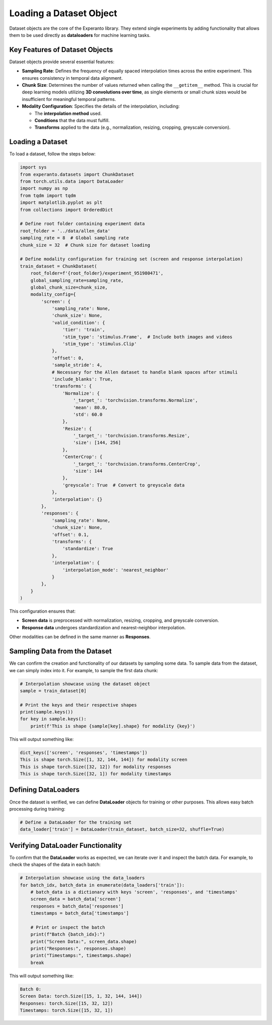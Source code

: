 
.. _loading_dataset:

Loading a Dataset Object
========================

Dataset objects are the core of the Experanto library. They extend single experiments by adding functionality that allows them to be used directly as **dataloaders** for machine learning tasks.

Key Features of Dataset Objects
-------------------------------
Dataset objects provide several essential features:

- **Sampling Rate**: Defines the frequency of equally spaced interpolation times across the entire experiment. This ensures consistency in temporal data alignment.
- **Chunk Size**: Determines the number of values returned when calling the ``__getitem__`` method. This is crucial for deep learning models utilizing **3D convolutions over time**, as single elements or small chunk sizes would be insufficient for meaningful temporal patterns.
- **Modality Configuration**: Specifies the details of the interpolation, including:

  - The **interpolation method** used.
  - **Conditions** that the data must fulfill.
  - **Transforms** applied to the data (e.g., normalization, resizing, cropping, greyscale conversion).

Loading a Dataset
-----------------
To load a dataset, follow the steps below:

.. code-block:: python

    import sys
    from experanto.datasets import ChunkDataset
    from torch.utils.data import DataLoader
    import numpy as np
    from tqdm import tqdm
    import matplotlib.pyplot as plt
    from collections import OrderedDict

    # Define root folder containing experiment data
    root_folder = '../data/allen_data'
    sampling_rate = 8  # Global sampling rate
    chunk_size = 32  # Chunk size for dataset loading

    # Define modality configuration for training set (screen and response interpolation)
    train_dataset = ChunkDataset(
        root_folder=f'{root_folder}/experiment_951980471',
        global_sampling_rate=sampling_rate,
        global_chunk_size=chunk_size,
        modality_config={
            'screen': {
                'sampling_rate': None,
                'chunk_size': None,
                'valid_condition': {
                    'tier': 'train',
                    'stim_type': 'stimulus.Frame',  # Include both images and videos
                    'stim_type': 'stimulus.Clip'
                },
                'offset': 0,
                'sample_stride': 4,
                # Necessary for the Allen dataset to handle blank spaces after stimuli
                'include_blanks': True,
                'transforms': {
                    'Normalize': {
                        '_target_': 'torchvision.transforms.Normalize',
                        'mean': 80.0,
                        'std': 60.0
                    },
                    'Resize': {
                        '_target_': 'torchvision.transforms.Resize',
                        'size': [144, 256]
                    },
                    'CenterCrop': {
                        '_target_': 'torchvision.transforms.CenterCrop',
                        'size': 144
                    },
                    'greyscale': True  # Convert to greyscale data
                },
                'interpolation': {}
            },
            'responses': {
                'sampling_rate': None,
                'chunk_size': None,
                'offset': 0.1,
                'transforms': {
                    'standardize': True
                },
                'interpolation': {
                    'interpolation_mode': 'nearest_neighbor'
                }
            },
        }
    )

This configuration ensures that:

- **Screen data** is preprocessed with normalization, resizing, cropping, and greyscale conversion.
- **Response data** undergoes standardization and nearest-neighbor interpolation.

Other modalities can be defined in the same manner as **Responses**.

Sampling Data from the Dataset
------------------------------
We can confirm the creation and functionality of our datasets by sampling some data.
To sample data from the dataset, we can simply index into it. For example, to sample the first data chunk:

.. code-block:: python

    # Interpolation showcase using the dataset object
    sample = train_dataset[0]

    # Print the keys and their respective shapes
    print(sample.keys())
    for key in sample.keys():
        print(f'This is shape {sample[key].shape} for modality {key}')

This will output something like:

.. code-block:: text

    dict_keys(['screen', 'responses', 'timestamps'])
    This is shape torch.Size([1, 32, 144, 144]) for modality screen
    This is shape torch.Size([32, 12]) for modality responses
    This is shape torch.Size([32, 1]) for modality timestamps

Defining DataLoaders
---------------------
Once the dataset is verified, we can define **DataLoader** objects for training or other purposes. This allows easy batch processing during training:

.. code-block:: python

    # Define a DataLoader for the training set
    data_loader['train'] = DataLoader(train_dataset, batch_size=32, shuffle=True)

Verifying DataLoader Functionality
----------------------------------
To confirm that the **DataLoader** works as expected, we can iterate over it and inspect the batch data. For example, to check the shapes of the data in each batch:

.. code-block:: python

    # Interpolation showcase using the data_loaders
    for batch_idx, batch_data in enumerate(data_loaders['train']):
        # batch_data is a dictionary with keys 'screen', 'responses', and 'timestamps'
        screen_data = batch_data['screen']
        responses = batch_data['responses']
        timestamps = batch_data['timestamps']
        
        # Print or inspect the batch
        print(f"Batch {batch_idx}:")
        print("Screen Data:", screen_data.shape)
        print("Responses:", responses.shape)
        print("Timestamps:", timestamps.shape)
        break

This will output something like:

.. code-block:: text

    Batch 0:
    Screen Data: torch.Size([15, 1, 32, 144, 144])
    Responses: torch.Size([15, 32, 12])
    Timestamps: torch.Size([15, 32, 1])
